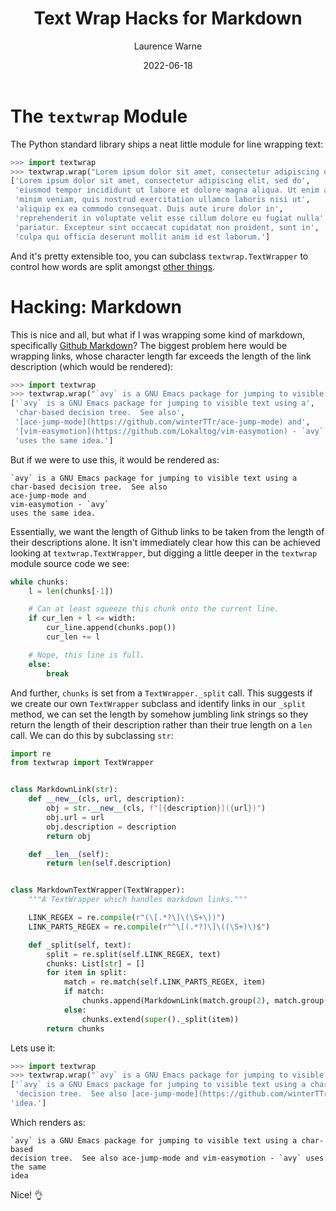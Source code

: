 #+TITLE: Text Wrap Hacks for Markdown
#+LAYOUT: post
#+DESCRIPTION: textwrap for markdown
#+CATEGORIES: programming python
#+AUTHOR: Laurence Warne
#+DATE: 2022-06-18

* The ~textwrap~ Module

The Python standard library ships a neat little module for line wrapping text:

#+begin_src python
>>> import textwrap
>>> textwrap.wrap("Lorem ipsum dolor sit amet, consectetur adipiscing elit, sed do eiusmod tempor incididunt ut labore et dolore magna aliqua. Ut enim ad minim veniam, quis nostrud exercitation ullamco laboris nisi ut aliquip ex ea commodo consequat. Duis aute irure dolor in reprehenderit in voluptate velit esse cillum dolore eu fugiat nulla pariatur. Excepteur sint occaecat cupidatat non proident, sunt in culpa qui officia deserunt mollit anim id est laborum.")
['Lorem ipsum dolor sit amet, consectetur adipiscing elit, sed do',
 'eiusmod tempor incididunt ut labore et dolore magna aliqua. Ut enim ad',
 'minim veniam, quis nostrud exercitation ullamco laboris nisi ut',
 'aliquip ex ea commodo consequat. Duis aute irure dolor in',
 'reprehenderit in voluptate velit esse cillum dolore eu fugiat nulla',
 'pariatur. Excepteur sint occaecat cupidatat non proident, sunt in',
 'culpa qui officia deserunt mollit anim id est laborum.']
#+end_src

And it's pretty extensible too, you can subclass ~textwrap.TextWrapper~ to control how words are split amongst [[https://docs.python.org/3/library/textwrap.html][other things]].

* Hacking: Markdown

This is nice and all, but what if I was wrapping some kind of markdown, specifically [[https://docs.github.com/en/get-started/writing-on-github/getting-started-with-writing-and-formatting-on-github/basic-writing-and-formatting-syntax][Github Markdown]]?  The biggest problem here would be wrapping links, whose character length far exceeds the length of the link description (which would be rendered):

#+begin_src python
>>> import textwrap
>>> textwrap.wrap("`avy` is a GNU Emacs package for jumping to visible text using a char-based decision tree.  See also [ace-jump-mode](https://github.com/winterTTr/ace-jump-mode) and [vim-easymotion](https://github.com/Lokaltog/vim-easymotion) - `avy` uses the same idea.")
['`avy` is a GNU Emacs package for jumping to visible text using a',
 'char-based decision tree.  See also',
 '[ace-jump-mode](https://github.com/winterTTr/ace-jump-mode) and',
 '[vim-easymotion](https://github.com/Lokaltog/vim-easymotion) - `avy`',
 'uses the same idea.']
#+end_src

But if we were to use this, it would be rendered as:

#+begin_src
`avy` is a GNU Emacs package for jumping to visible text using a
char-based decision tree.  See also
ace-jump-mode and
vim-easymotion - `avy`
uses the same idea.
#+end_src

Essentially, we want the length of Github links to be taken from the length of their descriptions alone.  It isn't immediately clear how this can be achieved looking at ~textwrap.TextWrapper~, but digging a little deeper in the ~textwrap~ module source code we see:

#+begin_src python
while chunks:
    l = len(chunks[-1])

    # Can at least squeeze this chunk onto the current line.
    if cur_len + l <= width:
        cur_line.append(chunks.pop())
        cur_len += l

    # Nope, this line is full.
    else:
        break
#+end_src

And further, ~chunks~ is set from a ~TextWrapper._split~ call.  This suggests if we create our own ~TextWrapper~ subclass and identify links in our ~_split~ method, we can set the length by somehow jumbling link strings so they return the length of their description rather than their true length on a ~len~ call.  We can do this by subclassing ~str~:

#+begin_src python
import re
from textwrap import TextWrapper


class MarkdownLink(str):
    def __new__(cls, url, description):
        obj = str.__new__(cls, f"[{description}]({url})")
        obj.url = url
        obj.description = description
        return obj

    def __len__(self):
        return len(self.description)


class MarkdownTextWrapper(TextWrapper):
    """A TextWrapper which handles markdown links."""

    LINK_REGEX = re.compile(r"(\[.*?\]\(\S+\))")
    LINK_PARTS_REGEX = re.compile(r"^\[(.*?)\]\((\S+)\)$")

    def _split(self, text):
        split = re.split(self.LINK_REGEX, text)
        chunks: List[str] = []
        for item in split:
            match = re.match(self.LINK_PARTS_REGEX, item)
            if match:
                chunks.append(MarkdownLink(match.group(2), match.group(1)))
            else:
                chunks.extend(super()._split(item))
        return chunks
#+end_src

Lets use it:

#+begin_src python
>>> import textwrap
>>> textwrap.wrap("`avy` is a GNU Emacs package for jumping to visible text using a char-based decision tree.  See also [ace-jump-mode](https://github.com/winterTTr/ace-jump-mode) and [vim-easymotion](https://github.com/Lokaltog/vim-easymotion) - `avy` uses the same idea.")
['`avy` is a GNU Emacs package for jumping to visible text using a char-based',
 'decision tree.  See also [ace-jump-mode](https://github.com/winterTTr/ace-jump-mode) and [vim-easymotion](https://github.com/Lokaltog/vim-easymotion) - `avy` uses the same',
'idea.']
#+end_src

Which renders as:

#+begin_src
`avy` is a GNU Emacs package for jumping to visible text using a char-based
decision tree.  See also ace-jump-mode and vim-easymotion - `avy` uses the same
idea
#+end_src

Nice! 👌
